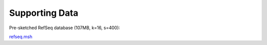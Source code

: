 Supporting Data
===============

Pre-sketched RefSeq database (107MB, k=16, s=400):

.. download::

`refseq.msh <https://github.com/marbl/Mash/raw/master/data/refseq.msh>`_
